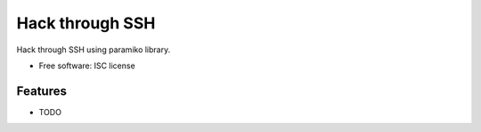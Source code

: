 ===============================
Hack through SSH
===============================

Hack through SSH using paramiko library.

* Free software: ISC license

Features
--------

* TODO
